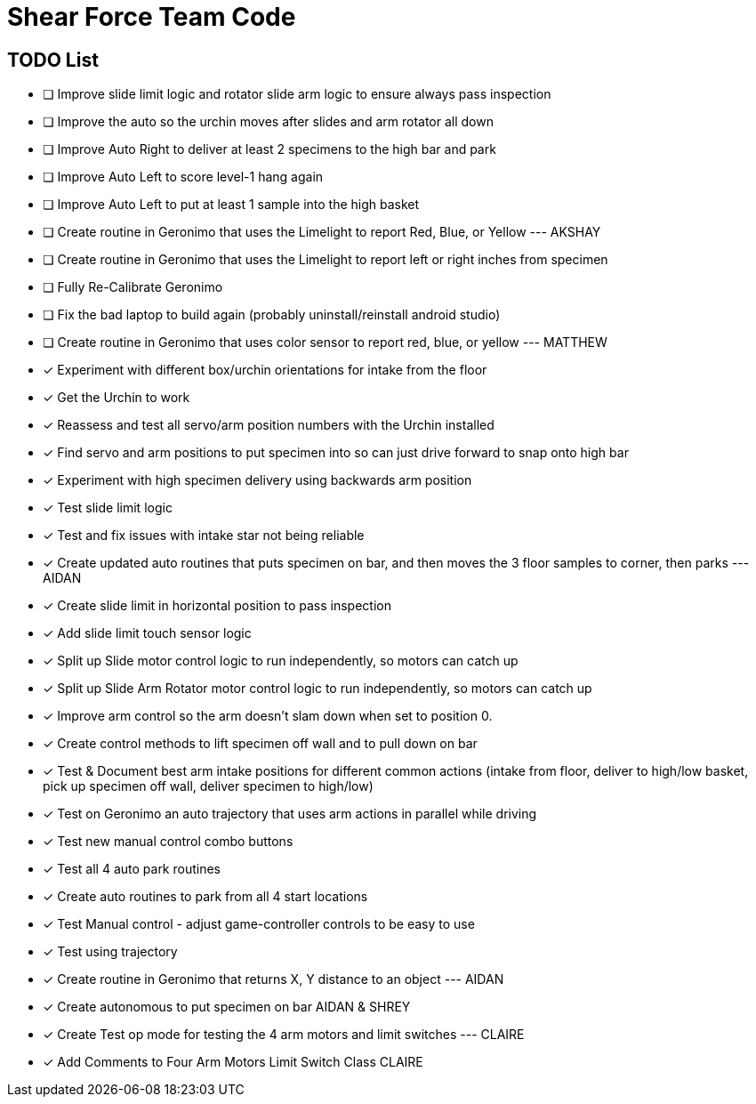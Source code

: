 = Shear Force Team Code

== TODO List

- [ ] Improve slide limit logic and rotator slide arm logic to ensure always pass inspection
- [ ] Improve the auto so the urchin moves after slides and arm rotator all down
- [ ] Improve Auto Right to deliver at least 2 specimens to the high bar and park
- [ ] Improve Auto Left to score level-1 hang again
- [ ] Improve Auto Left to put at least 1 sample into the high basket
- [ ] Create routine in Geronimo that uses the Limelight to report Red, Blue, or Yellow --- AKSHAY
- [ ] Create routine in Geronimo that uses the Limelight to report left or right inches from specimen
- [ ] Fully Re-Calibrate Geronimo
- [ ] Fix the bad laptop to build again (probably uninstall/reinstall android studio)
- [ ] Create routine in Geronimo that uses color sensor to report red, blue, or yellow --- MATTHEW
- [x] Experiment with different box/urchin orientations for intake from the floor
- [x] Get the Urchin to work
- [x] Reassess and test all servo/arm position numbers with the Urchin installed
- [x] Find servo and arm positions to put specimen into so can just drive forward to snap onto high bar
- [x] Experiment with high specimen delivery using backwards arm position
- [x] Test slide limit logic
- [x] Test and fix issues with intake star not being reliable
- [x] Create updated auto routines that puts specimen on bar, and then moves the 3 floor samples to corner, then parks --- AIDAN
- [x] Create slide limit in horizontal position to pass inspection
- [x] Add slide limit touch sensor logic
- [x] Split up Slide motor control logic to run independently, so motors can catch up
- [x] Split up Slide Arm Rotator motor control logic to run independently, so motors can catch up
- [x] Improve arm control so the arm doesn't slam down when set to position 0.
- [x] Create control methods to lift specimen off wall and to pull down on bar
- [x] Test & Document best arm intake positions for different common actions (intake from floor, deliver to high/low basket, pick up specimen off wall, deliver specimen to high/low)
- [x] Test on Geronimo an auto trajectory that uses arm actions in parallel while driving
- [x] Test new manual control combo buttons
- [x] Test all 4 auto park routines
- [x] Create auto routines to park from all 4 start locations
- [x] Test Manual control - adjust game-controller controls to be easy to use
- [x] Test using trajectory
- [x] Create routine in Geronimo that returns X, Y distance to an object --- AIDAN
- [x] Create autonomous to put specimen on bar AIDAN & SHREY
- [x] Create Test op mode for testing the 4 arm motors and limit switches --- CLAIRE
- [x] Add Comments to Four Arm Motors Limit Switch Class CLAIRE


